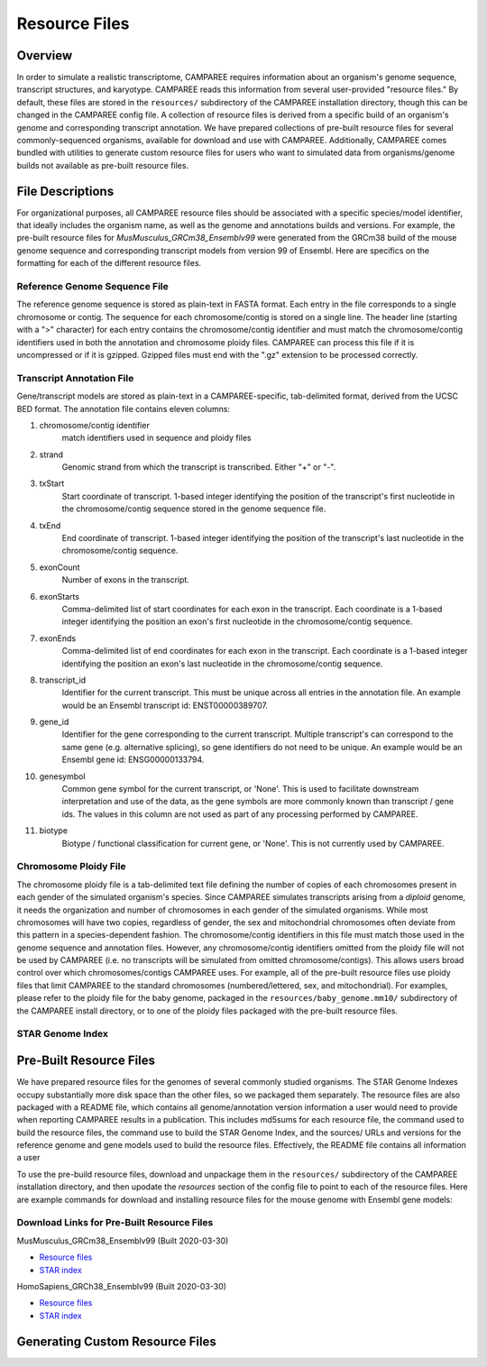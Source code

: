 Resource Files
==============


Overview
--------

In order to simulate a realistic transcriptome, CAMPAREE requires information
about an organism's genome sequence, transcript structures, and karyotype.
CAMPAREE reads this information from several user-provided "resource files." By
default, these files are stored in the ``resources/`` subdirectory of the
CAMPAREE installation directory, though this can be changed in the CAMPAREE
config file. A collection of resource files is derived from a specific build of
an organism's genome and corresponding transcript annotation. We have prepared
collections of pre-built resource files for several commonly-sequenced
organisms, available for download and use with CAMPAREE. Additionally, CAMPAREE
comes bundled with utilities to generate custom resource files for users who
want to simulated data from organisms/genome builds not available as pre-built
resource files.


File Descriptions
-----------------

For organizational purposes, all CAMPAREE resource files should be associated
with a specific species/model identifier, that ideally includes the organism
name, as well as the genome and annotations builds and versions. For example,
the pre-built resource files for *MusMusculus_GRCm38_Ensemblv99* were generated
from the GRCm38 build of the mouse genome sequence and corresponding transcript
models from version 99 of Ensembl. Here are specifics on the formatting for each
of the different resource files.

Reference Genome Sequence File
^^^^^^^^^^^^^^^^^^^^^^^^^^^^^^

The reference genome sequence is stored as plain-text in FASTA format. Each
entry in the file corresponds to a single chromosome or contig. The sequence for
each chromosome/contig is stored on a single line. The header line (starting
with a ">" character) for each entry contains the chromosome/contig identifier
and must match the chromosome/contig identifiers used in both the annotation and
chromosome ploidy files. CAMPAREE can process this file if it is uncompressed or
if it is gzipped. Gzipped files must end with the ".gz" extension to be
processed correctly.

Transcript Annotation File
^^^^^^^^^^^^^^^^^^^^^^^^^^

Gene/transcript models are stored as plain-text in a CAMPAREE-specific,
tab-delimited format, derived from the UCSC BED format. The annotation file
contains eleven columns:

1. chromosome/contig identifier
    match identifiers used in sequence and ploidy files
2. strand
    Genomic strand from which the transcript is transcribed. Either "+" or "-".
3. txStart
    Start coordinate of transcript. 1-based integer identifying the position of
    the transcript's first nucleotide in the chromosome/contig sequence stored
    in the genome sequence file.
4. txEnd
    End coordinate of transcript. 1-based integer identifying the position of
    the transcript's last nucleotide in the chromosome/contig sequence.
5. exonCount
    Number of exons in the transcript.
6. exonStarts
    Comma-delimited list of start coordinates for each exon in the transcript.
    Each coordinate is a 1-based integer identifying the position an exon's
    first nucleotide in the chromosome/contig sequence.
7. exonEnds
    Comma-delimited list of end coordinates for each exon in the transcript.
    Each coordinate is a 1-based integer identifying the position an exon's
    last nucleotide in the chromosome/contig sequence.
8. transcript_id
    Identifier for the current transcript. This must be unique across all entries
    in the annotation file. An example would be an Ensembl transcript id:
    ENST00000389707.
9. gene_id
    Identifier for the gene corresponding to the current transcript. Multiple
    transcript's can correspond to the same gene (e.g. alternative splicing),
    so gene identifiers do not need to be unique.  An example would be an Ensembl
    gene id: ENSG00000133794.
10. genesymbol
     Common gene symbol for the current transcript, or 'None'. This is used to
     facilitate downstream interpretation and use of the data, as the gene
     symbols are more commonly known than transcript / gene ids. The values in
     this column are not used as part of any processing performed by CAMPAREE.
11. biotype
     Biotype / functional classification for current gene, or 'None'. This is
     not currently used by CAMPAREE.

Chromosome Ploidy File
^^^^^^^^^^^^^^^^^^^^^^

The chromosome ploidy file is a tab-delimited text file defining the number of
copies of each chromosomes present in each gender of the simulated organism's
species. Since CAMPAREE simulates transcripts arising from a *diploid* genome,
it needs the organization and number of chromosomes in each gender of the
simulated organisms. While most chromosomes will have two copies, regardless of
gender, the sex and mitochondrial chromosomes often deviate from this pattern in
a species-dependent fashion. The chromosome/contig identifiers in this file must
match those used in the genome sequence and annotation files. However, any
chromosome/contig identifiers omitted from the ploidy file will not be used by
CAMPAREE (i.e. no transcripts will be simulated from omitted
chromosome/contigs). This allows users broad control over which
chromosomes/contigs CAMPAREE uses. For example, all of the pre-built resource
files use ploidy files that limit CAMPAREE to the standard chromosomes
(numbered/lettered, sex, and mitochondrial). For examples, please refer to the
ploidy file for the baby genome, packaged in the ``resources/baby_genome.mm10/``
subdirectory of the CAMPAREE install directory, or to one of the ploidy files
packaged with the pre-built resource files.

STAR Genome Index
^^^^^^^^^^^^^^^^^


Pre-Built Resource Files
------------------------

We have prepared resource files for the genomes of several commonly studied
organisms. The STAR Genome Indexes occupy substantially more disk space than the
other files, so we packaged them separately. The resource files are also packaged
with a README file, which contains all genome/annotation version information a
user would need to provide when reporting CAMPAREE results in a publication.
This includes md5sums for each resource file, the command used to build the
resource files, the command use to build the STAR Genome Index, and the sources/
URLs and versions for the reference genome and gene models used to build the
resource files. Effectively, the README file contains all information a user

To use the pre-build resource files, download and unpackage them in the
``resources/`` subdirectory of the CAMPAREE installation directory, and then
upodate the *resources* section of the config file to point to each of the
resource files. Here are example commands for download and installing resource
files for the mouse genome with Ensembl gene models:

.. code-block:: console
    # Navigate to CAMPAREE resources directory
    cd /path/to/CAMPAREE/resources

    # Download files
    wget https://itmat.data-simulators.s3.amazonaws.com/BEERS2/CAMPAREE_RESOURCE_FILES/MusMusculus_GRCm38_Ensemblv99__Resource_files.tar.gz ./
    wget https://itmat.data-simulators.s3.amazonaws.com/BEERS2/CAMPAREE_RESOURCE_FILES/MusMusculus_GRCm38_Ensemblv99__STAR_index.tar.gz ./

    # Unpack resource files and STAR index
    tar -xvzf MusMusculus_GRCm38_Ensemblv99__Resource_files.tar.gz
    tar -xvzf MusMusculus_GRCm38_Ensemblv99__STAR_index.tar.gz


Download Links for Pre-Built Resource Files
^^^^^^^^^^^^^^^^^^^^^^^^^^^^^^^^^^^^^^^^^^^

MusMusculus_GRCm38_Ensemblv99 (Built 2020-03-30)

- `Resource files <https://itmat.data-simulators.s3.amazonaws.com/BEERS2/CAMPAREE_RESOURCE_FILES/MusMusculus_GRCm38_Ensemblv99__Resource_files.tar.gz>`_
- `STAR index <https://itmat.data-simulators.s3.amazonaws.com/BEERS2/CAMPAREE_RESOURCE_FILES/MusMusculus_GRCm38_Ensemblv99__STAR_index.tar.gz>`_

HomoSapiens_GRCh38_Ensemblv99 (Built 2020-03-30)

- `Resource files <https://itmat.data-simulators.s3.amazonaws.com/BEERS2/CAMPAREE_RESOURCE_FILES/HomoSapiens_GRCh38_Ensemblv99__Resource_files.tar.gz>`_
- `STAR index <https://itmat.data-simulators.s3.amazonaws.com/BEERS2/CAMPAREE_RESOURCE_FILES/HomoSapiens_GRCh38_Ensemblv99__STAR_index.tar.gz>`_


Generating Custom Resource Files
--------------------------------

